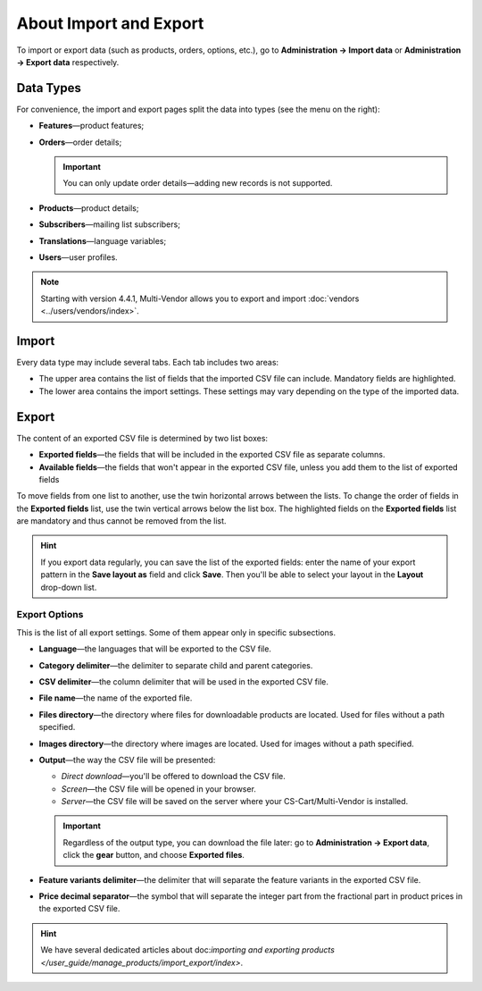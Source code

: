 ***********************
About Import and Export
***********************

To import or export data (such as products, orders, options, etc.), go to **Administration → Import data** or **Administration → Export data** respectively.

==========
Data Types
==========

For convenience, the import and export pages split the data into types (see the menu on the right):

* **Features**—product features;

* **Orders**—order details;

  .. important::

      You can only update order details—adding new records is not supported.

* **Products**—product details;

* **Subscribers**—mailing list subscribers;

* **Translations**—language variables;

* **Users**—user profiles.

.. note::

    Starting with version 4.4.1, Multi-Vendor allows you to export and import :doc:`vendors <../users/vendors/index>`.

.. image:: img/data_subsections.png
    :align: center
    :alt: Switch between the types of data you want to import or export by using the menu on the right.

======
Import
======

Every data type may include several tabs. Each tab includes two areas: 

* The upper area contains the list of fields that the imported CSV file can include. Mandatory fields are highlighted. 

* The lower area contains the import settings. These settings may vary depending on the type of the imported data.

.. image:: img/import_example.png
    :align: center
    :alt: Different types of data have different imported fields and required settings.

======
Export
======

The content of an exported CSV file is determined by two list boxes:

* **Exported fields**—the fields that will be included in the exported CSV file as separate columns.

* **Available fields**—the fields that won't appear in the exported CSV file, unless you add them to the list of exported fields

To move fields from one list to another, use the twin horizontal arrows between the lists. To change the order of fields in the **Exported fields** list, use the twin vertical arrows below the list box. The highlighted fields on the **Exported fields** list are mandatory and thus cannot be removed from the list.

.. image:: img/export_example.png
    :align: center
    :alt: Different types of data have different fields available for export.

.. hint::

    If you export data regularly, you can save the list of the exported fields: enter the name of your export pattern in the **Save layout as** field and click **Save**. Then you'll be able to select your layout in the **Layout** drop-down list.

--------------
Export Options
--------------

This is the list of all export settings. Some of them appear only in specific subsections.

* **Language**—the languages that will be exported to the CSV file.

* **Category delimiter**—the delimiter to separate child and parent categories.

* **CSV delimiter**—the column delimiter that will be used in the exported CSV file.

* **File name**—the name of the exported file.

* **Files directory**—the directory where files for downloadable products are located. Used for files without a path specified.

* **Images directory**—the directory where images are located. Used for images without a path specified.

* **Output**—the way the CSV file will be presented:

  * *Direct download*—you'll be offered to download the CSV file.

  * *Screen*—the CSV file will be opened in your browser.

  * *Server*—the CSV file will be saved on the server where your CS-Cart/Multi-Vendor is installed.

  .. important::

      Regardless of the output type, you can download the file later: go to **Administration → Export data**, click the **gear** button, and choose **Exported files**.

* **Feature variants delimiter**—the delimiter that will separate the feature variants in the exported CSV file.

* **Price decimal separator**—the symbol that will separate the integer part from the fractional part in product prices in the exported CSV file.

.. image:: img/export_options.png
    :align: center
    :alt: Export options are different for different data types.

.. hint ::

    We have several dedicated articles about doc:`importing and exporting products </user_guide/manage_products/import_export/index>`.
